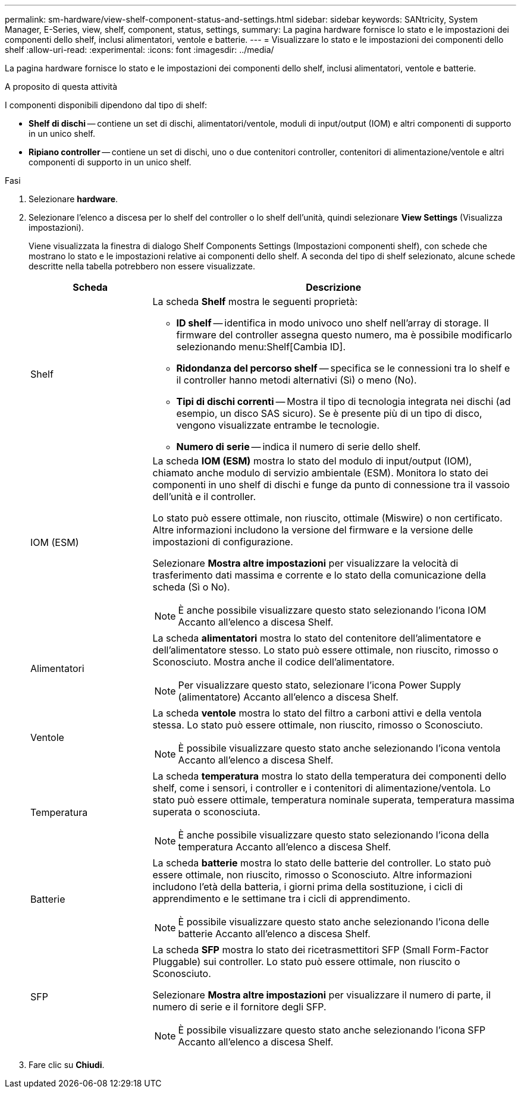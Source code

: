 ---
permalink: sm-hardware/view-shelf-component-status-and-settings.html 
sidebar: sidebar 
keywords: SANtricity, System Manager, E-Series, view, shelf, component, status, settings, 
summary: La pagina hardware fornisce lo stato e le impostazioni dei componenti dello shelf, inclusi alimentatori, ventole e batterie. 
---
= Visualizzare lo stato e le impostazioni dei componenti dello shelf
:allow-uri-read: 
:experimental: 
:icons: font
:imagesdir: ../media/


[role="lead"]
La pagina hardware fornisce lo stato e le impostazioni dei componenti dello shelf, inclusi alimentatori, ventole e batterie.

.A proposito di questa attività
I componenti disponibili dipendono dal tipo di shelf:

* *Shelf di dischi* -- contiene un set di dischi, alimentatori/ventole, moduli di input/output (IOM) e altri componenti di supporto in un unico shelf.
* *Ripiano controller* -- contiene un set di dischi, uno o due contenitori controller, contenitori di alimentazione/ventole e altri componenti di supporto in un unico shelf.


.Fasi
. Selezionare *hardware*.
. Selezionare l'elenco a discesa per lo shelf del controller o lo shelf dell'unità, quindi selezionare *View Settings* (Visualizza impostazioni).
+
Viene visualizzata la finestra di dialogo Shelf Components Settings (Impostazioni componenti shelf), con schede che mostrano lo stato e le impostazioni relative ai componenti dello shelf. A seconda del tipo di shelf selezionato, alcune schede descritte nella tabella potrebbero non essere visualizzate.

+
[cols="25h,~"]
|===
| Scheda | Descrizione 


 a| 
Shelf
 a| 
La scheda *Shelf* mostra le seguenti proprietà:

** *ID shelf* -- identifica in modo univoco uno shelf nell'array di storage. Il firmware del controller assegna questo numero, ma è possibile modificarlo selezionando menu:Shelf[Cambia ID].
** *Ridondanza del percorso shelf* -- specifica se le connessioni tra lo shelf e il controller hanno metodi alternativi (Sì) o meno (No).
** *Tipi di dischi correnti* -- Mostra il tipo di tecnologia integrata nei dischi (ad esempio, un disco SAS sicuro). Se è presente più di un tipo di disco, vengono visualizzate entrambe le tecnologie.
** *Numero di serie* -- indica il numero di serie dello shelf.




 a| 
IOM (ESM)
 a| 
La scheda *IOM (ESM)* mostra lo stato del modulo di input/output (IOM), chiamato anche modulo di servizio ambientale (ESM). Monitora lo stato dei componenti in uno shelf di dischi e funge da punto di connessione tra il vassoio dell'unità e il controller.

Lo stato può essere ottimale, non riuscito, ottimale (Miswire) o non certificato. Altre informazioni includono la versione del firmware e la versione delle impostazioni di configurazione.

Selezionare *Mostra altre impostazioni* per visualizzare la velocità di trasferimento dati massima e corrente e lo stato della comunicazione della scheda (Sì o No).

[NOTE]
====
È anche possibile visualizzare questo stato selezionando l'icona IOM image:../media/sam1130-ss-hardware-iom-icon.gif[""]Accanto all'elenco a discesa Shelf.

====


 a| 
Alimentatori
 a| 
La scheda *alimentatori* mostra lo stato del contenitore dell'alimentatore e dell'alimentatore stesso. Lo stato può essere ottimale, non riuscito, rimosso o Sconosciuto. Mostra anche il codice dell'alimentatore.

[NOTE]
====
Per visualizzare questo stato, selezionare l'icona Power Supply (alimentatore) image:../media/sam1130-ss-hardware-power-icon.gif[""]Accanto all'elenco a discesa Shelf.

====


 a| 
Ventole
 a| 
La scheda *ventole* mostra lo stato del filtro a carboni attivi e della ventola stessa. Lo stato può essere ottimale, non riuscito, rimosso o Sconosciuto.

[NOTE]
====
È possibile visualizzare questo stato anche selezionando l'icona ventola image:../media/sam1130-ss-hardware-fan-icon.gif[""]Accanto all'elenco a discesa Shelf.

====


 a| 
Temperatura
 a| 
La scheda *temperatura* mostra lo stato della temperatura dei componenti dello shelf, come i sensori, i controller e i contenitori di alimentazione/ventola. Lo stato può essere ottimale, temperatura nominale superata, temperatura massima superata o sconosciuta.

[NOTE]
====
È anche possibile visualizzare questo stato selezionando l'icona della temperatura image:../media/sam1130-ss-hardware-temp-icon.gif[""]Accanto all'elenco a discesa Shelf.

====


 a| 
Batterie
 a| 
La scheda *batterie* mostra lo stato delle batterie del controller. Lo stato può essere ottimale, non riuscito, rimosso o Sconosciuto. Altre informazioni includono l'età della batteria, i giorni prima della sostituzione, i cicli di apprendimento e le settimane tra i cicli di apprendimento.

[NOTE]
====
È possibile visualizzare questo stato anche selezionando l'icona delle batterie image:../media/sam1130-ss-hardware-battery-icon.gif[""]Accanto all'elenco a discesa Shelf.

====


 a| 
SFP
 a| 
La scheda *SFP* mostra lo stato dei ricetrasmettitori SFP (Small Form-Factor Pluggable) sui controller. Lo stato può essere ottimale, non riuscito o Sconosciuto.

Selezionare *Mostra altre impostazioni* per visualizzare il numero di parte, il numero di serie e il fornitore degli SFP.

[NOTE]
====
È possibile visualizzare questo stato anche selezionando l'icona SFP image:../media/sam1130-ss-hardware-sfp-icon.gif[""]Accanto all'elenco a discesa Shelf.

====
|===
. Fare clic su *Chiudi*.

